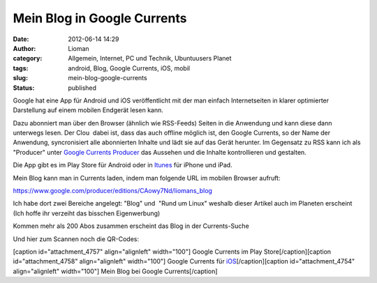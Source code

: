 Mein Blog in Google Currents
############################
:date: 2012-06-14 14:29
:author: Lioman
:category: Allgemein, Internet, PC und Technik, Ubuntuusers Planet
:tags: android, Blog, Google Currents, iOS, mobil
:slug: mein-blog-google-currents
:status: published

|image0|\ Google hat eine App für Android und iOS veröffentlicht mit der
man einfach Internetseiten in klarer optimierter Darstellung auf einem
mobilen Endgerät lesen kann.

Dazu abonniert man über den Browser (ähnlich wie RSS-Feeds) Seiten in
die Anwendung und kann diese dann unterwegs lesen. Der Clou  dabei ist,
dass das auch offline möglich ist, den Google Currents, so der Name der
Anwendung, syncronisiert alle abonnierten Inhalte und lädt sie auf das
Gerät herunter. Im Gegensatz zu RSS kann ich als "Producer" unter
`Google Currents Producer <https://www.google.com/producer/home>`__ das
Aussehen und die Inhalte kontrollieren und gestalten.

Die App gibt es im Play Store für Android oder in
`Itunes <http://itunes.apple.com/us/app/google-currents/id459182288>`__
für iPhone und iPad.

Mein Blog kann man in Currents laden, indem man folgende URL im mobilen
Browser aufruft:

https://www.google.com/producer/editions/CAowy7Nd/liomans_blog

Ich habe dort zwei Bereiche angelegt: "Blog" und  "Rund um Linux"
weshalb dieser Artikel auch im Planeten erscheint (Ich hoffe ihr
verzeiht das bisschen Eigenwerbung)

Kommen mehr als 200 Abos zusammen erscheint das Blog in der
Currents-Suche

Und hier zum Scannen noch die QR-Codes:

[caption id="attachment\_4757" align="alignleft" width="100"]\ |image1|
Google Currents im Play Store[/caption][caption id="attachment\_4758"
align="alignleft" width="100"]\ |image2| Google Currents für
`iOS <http://itunes.apple.com/us/app/google-currents/id459182288>`__\ [/caption][caption
id="attachment\_4754" align="alignleft" width="100"]\ |image3| Mein Blog
bei Google Currents[/caption]

.. |image0| image:: http://www.lioman.de/wp-content/uploads/googlecurrents.png
   :class: alignright size-full wp-image-4760
   :width: 478px
   :height: 87px
   :target: http://www.lioman.de/wp-content/uploads/googlecurrents.png
.. |image1| image:: http://www.lioman.de/wp-content/uploads/currents_android.png
   :class: size-full wp-image-4757
   :width: 100px
   :height: 100px
   :target: http://www.lioman.de/wp-content/uploads/currents_android.png
.. |image2| image:: http://www.lioman.de/wp-content/uploads/currents_ios.png
   :class: size-full wp-image-4758
   :width: 100px
   :height: 100px
   :target: http://www.lioman.de/wp-content/uploads/currents_ios.png
.. |image3| image:: http://www.lioman.de/wp-content/uploads/currents_blog.png
   :class: size-full wp-image-4754
   :width: 100px
   :height: 100px
   :target: http://www.lioman.de/wp-content/uploads/currents_blog.png
